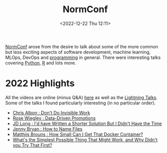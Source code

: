 :PROPERTIES:
:ID:       cc3612e7-3ed5-4cca-b36d-0a4b20e8669d
:END:
#+TITLE: NormConf
#+DATE: <2022-12-22 Thu 12:11>
#+FILETAGS: normconf:conferences

[[https://normconf.com/][NormConf]] arose from the desire to talk about some of the more common but less exciting aspects of software development,
 machine learning, MLOps, DevOps and [[id:ea1499ab-dab2-49b1-8479-cb5a2fbd38bc][programming]] in general. There were interesting talks covering [[id:5b5d1562-ecb4-4199-b530-e7993723e112][Python]], [[id:de9a18a7-b4ef-4a9f-ac99-68f3c76488e5][R]] and lots
 more.

* 2022 Highlights
All the videos are online (minus Q&A) [[https://www.youtube.com/playlist?list=PLYXaKIsOZBsu3h2SSKEovRn7rGy7wkUAV][here]] as well as the [[https://www.youtube.com/watch?v=&list=PLYXaKIsOZBstGUTXZXp2azDk8UJhpVVq3][Lightning Talks]]. Some of the talks I found particularly
interesting (in no particular order).

+ [[https://www.youtube.com/watch?v=HiF83i1OLOM][Chris Albon : Don't Do Invisible Work]]
+ [[https://www.youtube.com/watch?v=6gzEKQnFSCA][Rose Wiegley : Data-Driven Promotions]]
+ [[https://www.youtube.com/watch?v=Pm9C-Cz4bXE][JD Long : I'd have Written a Shorter Solution But I Didn't Have the Time]]
+ [[https://www.youtube.com/watch?v=ES1LTlnpLMk][Jenny Bryan : How to Name Files]]
+ [[https://www.youtube.com/watch?v=kx-SeGbkNPU][Matthijs Brouns : How Small Can I Get That Docker Container?]]
+ [[https://www.youtube.com/watch?v=MW9oVxjJHEw][What's the Simplest Possible Thing That Might Work, and Why Didn't you Try That First?]]
